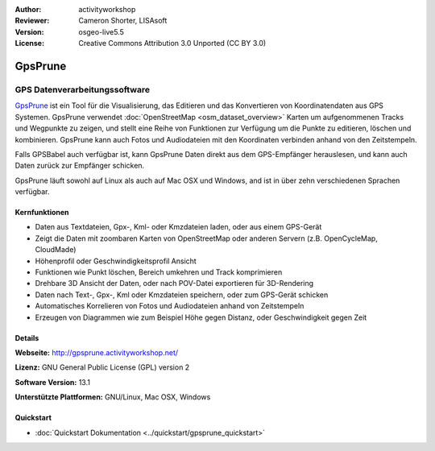 :Author: activityworkshop
:Reviewer: Cameron Shorter, LISAsoft
:Version: osgeo-live5.5
:License: Creative Commons Attribution 3.0 Unported (CC BY 3.0)

.. image:: ../../images/project_logos/logo-prune.png
  :alt: project logo
  :align: right
  :target: http://gpsprune.activityworkshop.net/

GpsPrune
================================================================================

GPS Datenverarbeitungssoftware 
~~~~~~~~~~~~~~~~~~~~~~~~~~~~~~~~~~~~~~~~~~~~~~~~~~~~~~~~~~~~~~~~~~~~~~~~~~~~~~~~

`GpsPrune <http://gpsprune.activityworkshop.net/>`_ ist ein Tool für die Visualisierung,
das Editieren und das Konvertieren von Koordinatendaten aus GPS Systemen.  GpsPrune verwendet :doc:`OpenStreetMap <osm_dataset_overview>` 
Karten um aufgenommenen Tracks und Wegpunkte zu zeigen, und stellt eine Reihe von Funktionen zur Verfügung
um die Punkte zu editieren, löschen und kombinieren.  GpsPrune kann auch Fotos und Audiodateien mit den
Koordinaten verbinden anhand von den Zeitstempeln.

Falls GPSBabel auch verfügbar ist, kann GpsPrune Daten direkt aus dem GPS-Empfänger herauslesen,
und kann auch Daten zurück zur Empfänger schicken.

GpsPrune läuft sowohl auf Linux als auch auf Mac OSX und Windows, and ist in über zehn
verschiedenen Sprachen verfügbar.

Kernfunktionen
--------------------------------------------------------------------------------

.. image:: ../../images/screenshots/1024x768/prune_denver_de.png
  :scale: 50 %
  :alt: screenshot
  :align: right

* Daten aus Textdateien, Gpx-, Kml- oder Kmzdateien laden, oder aus einem GPS-Gerät
* Zeigt die Daten mit zoombaren Karten von OpenStreetMap oder anderen Servern (z.B. OpenCycleMap, CloudMade)
* Höhenprofil oder Geschwindigkeitsprofil Ansicht
* Funktionen wie Punkt löschen, Bereich umkehren und Track komprimieren
* Drehbare 3D Ansicht der Daten, oder nach POV-Datei exportieren für 3D-Rendering
* Daten nach Text-, Gpx-, Kml oder Kmzdateien speichern, oder zum GPS-Gerät schicken
* Automatisches Korrelieren von Fotos und Audiodateien anhand von Zeitstempeln
* Erzeugen von Diagrammen wie zum Beispiel Höhe gegen Distanz, oder Geschwindigkeit gegen Zeit

Details
--------------------------------------------------------------------------------

**Webseite:** http://gpsprune.activityworkshop.net/

**Lizenz:** GNU General Public License (GPL) version 2

**Software Version:** 13.1

**Unterstützte Plattformen:** GNU/Linux, Mac OSX, Windows

Quickstart
--------------------------------------------------------------------------------

* :doc:`Quickstart Dokumentation <../quickstart/gpsprune_quickstart>`
